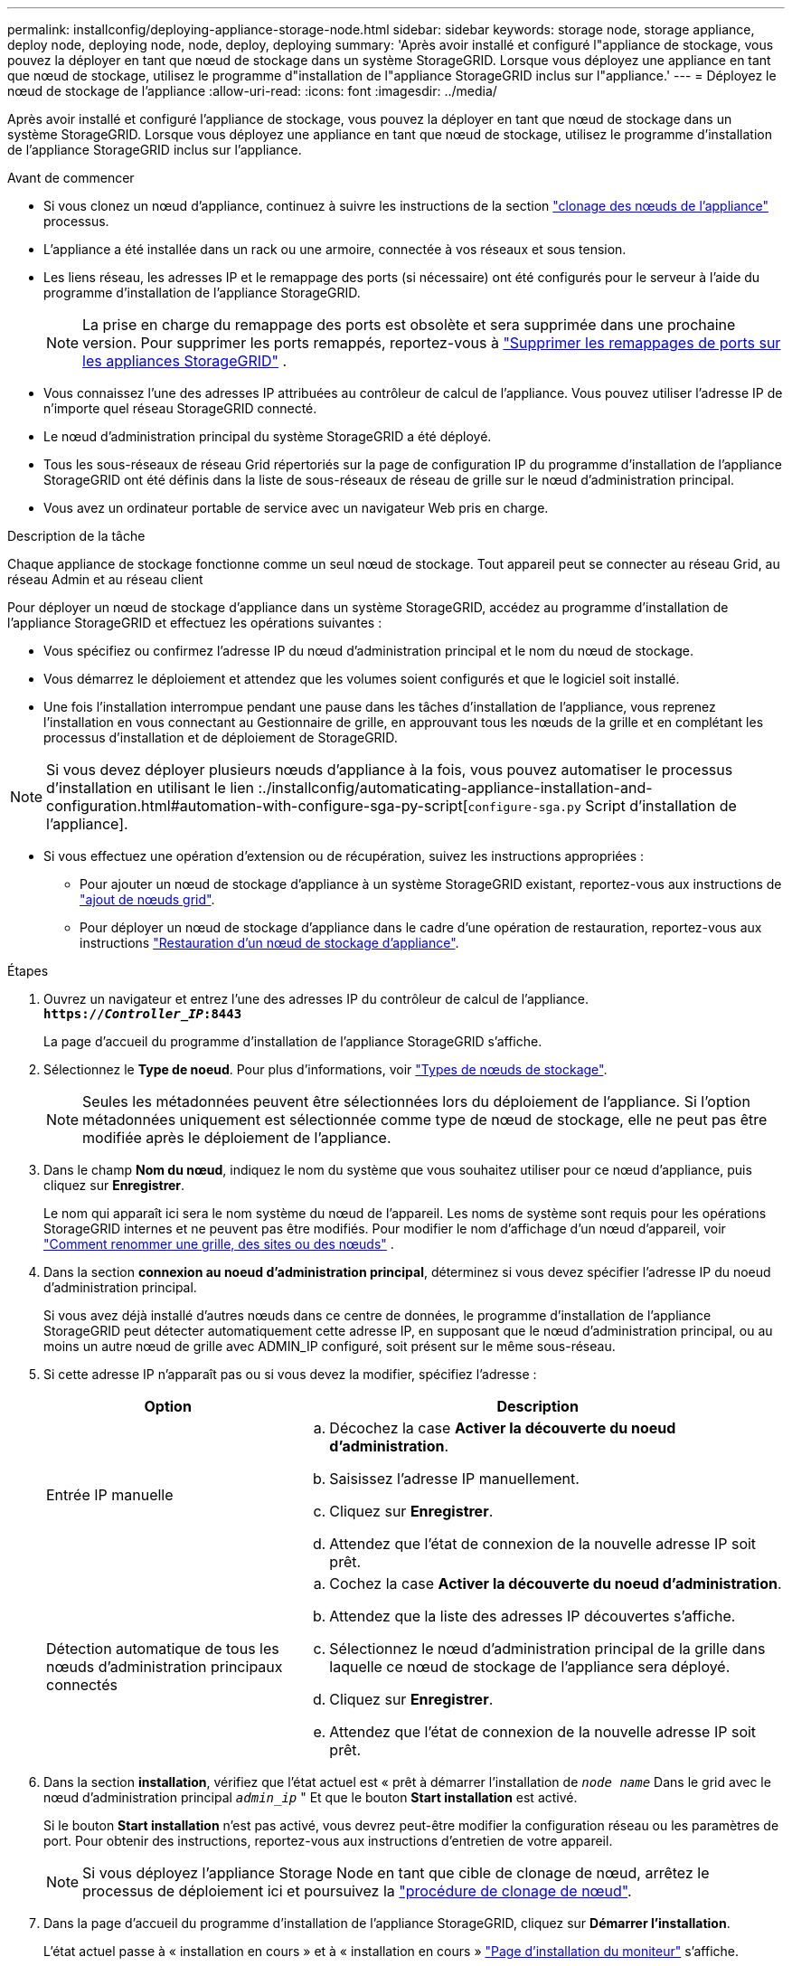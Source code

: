 ---
permalink: installconfig/deploying-appliance-storage-node.html 
sidebar: sidebar 
keywords: storage node, storage appliance, deploy node, deploying node, node, deploy, deploying 
summary: 'Après avoir installé et configuré l"appliance de stockage, vous pouvez la déployer en tant que nœud de stockage dans un système StorageGRID. Lorsque vous déployez une appliance en tant que nœud de stockage, utilisez le programme d"installation de l"appliance StorageGRID inclus sur l"appliance.' 
---
= Déployez le nœud de stockage de l'appliance
:allow-uri-read: 
:icons: font
:imagesdir: ../media/


[role="lead"]
Après avoir installé et configuré l'appliance de stockage, vous pouvez la déployer en tant que nœud de stockage dans un système StorageGRID. Lorsque vous déployez une appliance en tant que nœud de stockage, utilisez le programme d'installation de l'appliance StorageGRID inclus sur l'appliance.

.Avant de commencer
* Si vous clonez un nœud d'appliance, continuez à suivre les instructions de la section link:../commonhardware/appliance-node-cloning-procedure.html["clonage des nœuds de l'appliance"] processus.
* L'appliance a été installée dans un rack ou une armoire, connectée à vos réseaux et sous tension.
* Les liens réseau, les adresses IP et le remappage des ports (si nécessaire) ont été configurés pour le serveur à l'aide du programme d'installation de l'appliance StorageGRID.
+

NOTE: La prise en charge du remappage des ports est obsolète et sera supprimée dans une prochaine version.  Pour supprimer les ports remappés, reportez-vous à https://docs.netapp.com/us-en/storagegrid/maintain/removing-port-remaps.html["Supprimer les remappages de ports sur les appliances StorageGRID"^] .

* Vous connaissez l'une des adresses IP attribuées au contrôleur de calcul de l'appliance. Vous pouvez utiliser l'adresse IP de n'importe quel réseau StorageGRID connecté.
* Le nœud d'administration principal du système StorageGRID a été déployé.
* Tous les sous-réseaux de réseau Grid répertoriés sur la page de configuration IP du programme d'installation de l'appliance StorageGRID ont été définis dans la liste de sous-réseaux de réseau de grille sur le nœud d'administration principal.
* Vous avez un ordinateur portable de service avec un navigateur Web pris en charge.


.Description de la tâche
Chaque appliance de stockage fonctionne comme un seul nœud de stockage. Tout appareil peut se connecter au réseau Grid, au réseau Admin et au réseau client

Pour déployer un nœud de stockage d'appliance dans un système StorageGRID, accédez au programme d'installation de l'appliance StorageGRID et effectuez les opérations suivantes :

* Vous spécifiez ou confirmez l'adresse IP du nœud d'administration principal et le nom du nœud de stockage.
* Vous démarrez le déploiement et attendez que les volumes soient configurés et que le logiciel soit installé.
* Une fois l'installation interrompue pendant une pause dans les tâches d'installation de l'appliance, vous reprenez l'installation en vous connectant au Gestionnaire de grille, en approuvant tous les nœuds de la grille et en complétant les processus d'installation et de déploiement de StorageGRID.



NOTE: Si vous devez déployer plusieurs nœuds d'appliance à la fois, vous pouvez automatiser le processus d'installation en utilisant le lien :./installconfig/automaticating-appliance-installation-and-configuration.html#automation-with-configure-sga-py-script[`configure-sga.py` Script d'installation de l'appliance].

* Si vous effectuez une opération d'extension ou de récupération, suivez les instructions appropriées :
+
** Pour ajouter un nœud de stockage d'appliance à un système StorageGRID existant, reportez-vous aux instructions de https://docs.netapp.com/us-en/storagegrid/expand/adding-grid-nodes-to-existing-site-or-adding-new-site.html["ajout de nœuds grid"^].
** Pour déployer un nœud de stockage d'appliance dans le cadre d'une opération de restauration, reportez-vous aux instructions https://docs.netapp.com/us-en/storagegrid/maintain/recovering-storagegrid-appliance-storage-node.html["Restauration d'un nœud de stockage d'appliance"^].




.Étapes
. Ouvrez un navigateur et entrez l'une des adresses IP du contrôleur de calcul de l'appliance. +
`*https://_Controller_IP_:8443*`
+
La page d'accueil du programme d'installation de l'appliance StorageGRID s'affiche.

. Sélectionnez le *Type de noeud*. Pour plus d'informations, voir https://docs.netapp.com/us-en/storagegrid/primer/what-storage-node-is.html#types-of-storage-nodes["Types de nœuds de stockage"].
+

NOTE: Seules les métadonnées peuvent être sélectionnées lors du déploiement de l'appliance. Si l'option métadonnées uniquement est sélectionnée comme type de nœud de stockage, elle ne peut pas être modifiée après le déploiement de l'appliance.

. Dans le champ *Nom du nœud*, indiquez le nom du système que vous souhaitez utiliser pour ce nœud d'appliance, puis cliquez sur *Enregistrer*.
+
Le nom qui apparaît ici sera le nom système du nœud de l'appareil.  Les noms de système sont requis pour les opérations StorageGRID internes et ne peuvent pas être modifiés.  Pour modifier le nom d'affichage d'un nœud d'appareil, voir https://docs.netapp.com/us-en/storagegrid/maintain/rename-grid-site-node.html#how-to-rename-grid-sites-or-nodes["Comment renommer une grille, des sites ou des nœuds"^] .

. Dans la section *connexion au noeud d'administration principal*, déterminez si vous devez spécifier l'adresse IP du noeud d'administration principal.
+
Si vous avez déjà installé d'autres nœuds dans ce centre de données, le programme d'installation de l'appliance StorageGRID peut détecter automatiquement cette adresse IP, en supposant que le nœud d'administration principal, ou au moins un autre nœud de grille avec ADMIN_IP configuré, soit présent sur le même sous-réseau.

. Si cette adresse IP n'apparaît pas ou si vous devez la modifier, spécifiez l'adresse :
+
[cols="1a,2a"]
|===
| Option | Description 


 a| 
Entrée IP manuelle
 a| 
.. Décochez la case *Activer la découverte du noeud d'administration*.
.. Saisissez l'adresse IP manuellement.
.. Cliquez sur *Enregistrer*.
.. Attendez que l'état de connexion de la nouvelle adresse IP soit prêt.




 a| 
Détection automatique de tous les nœuds d'administration principaux connectés
 a| 
.. Cochez la case *Activer la découverte du noeud d'administration*.
.. Attendez que la liste des adresses IP découvertes s'affiche.
.. Sélectionnez le nœud d'administration principal de la grille dans laquelle ce nœud de stockage de l'appliance sera déployé.
.. Cliquez sur *Enregistrer*.
.. Attendez que l'état de connexion de la nouvelle adresse IP soit prêt.


|===
. Dans la section *installation*, vérifiez que l'état actuel est « prêt à démarrer l'installation de `_node name_` Dans le grid avec le nœud d'administration principal `_admin_ip_` " Et que le bouton *Start installation* est activé.
+
Si le bouton *Start installation* n'est pas activé, vous devrez peut-être modifier la configuration réseau ou les paramètres de port. Pour obtenir des instructions, reportez-vous aux instructions d'entretien de votre appareil.

+

NOTE: Si vous déployez l'appliance Storage Node en tant que cible de clonage de nœud, arrêtez le processus de déploiement ici et poursuivez la
link:../commonhardware/appliance-node-cloning-procedure.html["procédure de clonage de nœud"].

. Dans la page d'accueil du programme d'installation de l'appliance StorageGRID, cliquez sur *Démarrer l'installation*.
+
L'état actuel passe à « installation en cours » et à « installation en cours » link:../installconfig/monitoring-appliance-installation.html["Page d'installation du moniteur"] s'affiche.

+

NOTE: Si vous devez accéder manuellement à la page installation du moniteur, cliquez sur *installation du moniteur*.

. Si votre grid inclut plusieurs nœuds de stockage d'appliance, répétez cette procédure pour chaque appliance.
+

NOTE: Si vous avez besoin de déployer plusieurs nœuds de stockage à la fois, vous pouvez automatiser le processus d'installation en utilisant le lien :./installconfig/automaticating-appliance-installation-and-configuration.html#automation-with-configure-sga-py-script[`configure-sga.py` Script d'installation de l'appliance].


